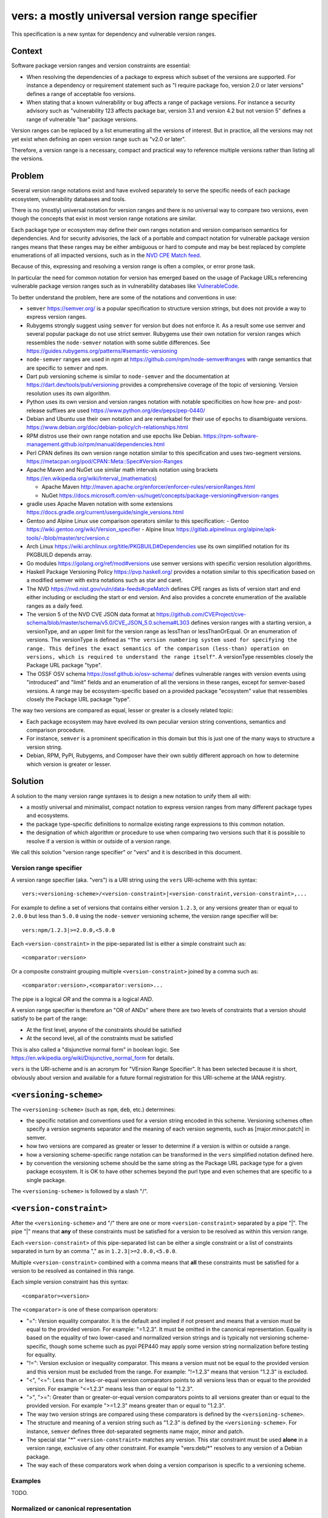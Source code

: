 ======================================================
vers: a mostly universal version range specifier
======================================================

This specification is a new syntax for dependency and vulnerable version ranges.


Context
--------

Software package version ranges and version constraints are essential:

- When resolving the dependencies of a package to express which subset of the
  versions are supported. For instance a dependency or requirement statement
  such as "I require package foo, version 2.0 or later versions" defines a
  range of acceptable foo versions.

- When stating that a known vulnerability or bug affects a range of package
  versions. For instance a security advisory such as "vulnerability 123 affects
  package bar, version 3.1 and version 4.2 but not version 5" defines a range of
  vulnerable "bar" package versions.

Version ranges can be replaced by a list enumerating all the versions of
interest. But in practice, all the versions may not yet exist when defining an
open version range such as "v2.0 or later".

Therefore, a version range is a necessary, compact and practical way to
reference multiple versions rather than listing all the versions.


Problem
--------

Several version range notations exist and have evolved separately to serve the
specific needs of each package ecosystem, vulnerability databases and tools.

There is no (mostly) universal notation for version ranges and there is no
universal way to compare two versions, even though the concepts that exist in
most version range notations are similar.

Each package type or ecosystem may define their own ranges notation and version
comparison semantics for dependencies. And for security advisories, the lack of
a portable and compact notation for vulnerable package version ranges means that
these ranges may be either ambiguous or hard to compute and may be best replaced
by complete enumerations of all impacted versions, such as in the `NVD CPE Match
feed <https://nvd.nist.gov/vuln/data-feeds#cpeMatch>`_.

Because of this, expressing and resolving a version range is often a complex, or
error prone task.

In particular the need for common notation for version has emerged based on the
usage of Package URLs referencing vulnerable package version ranges such as in
vulnerability databases like `VulnerableCode
<https://github.com/nexB/vulnerablecode/>`_.

To better understand the problem, here are some of the notations and conventions
in use:

- ``semver`` https://semver.org/ is a popular specification to structure version
  strings, but does not provide a way to express version ranges.

- Rubygems strongly suggest using ``semver`` for version but does not enforce it.
  As a result some use semver and several popular package do not use strict
  semver. Rubygems use their own notation for version ranges which ressembles
  the ``node-semver`` notation with some subtle differences.
  See https://guides.rubygems.org/patterns/#semantic-versioning

- ``node-semver`` ranges are used in npm at https://github.com/npm/node-semver#ranges
  with range semantics that are specific to ``semver`` and npm.

- Dart pub versioning scheme is similar to ``node-semver`` and the documentation
  at https://dart.dev/tools/pub/versioning provides a comprehensive coverage of
  the topic of versioning. Version resolution uses its own algorithm.

- Python uses its own version and version ranges notation with notable
  specificities on how how pre- and post-release suffixes are used
  https://www.python.org/dev/peps/pep-0440/

- Debian and Ubuntu use their own notation and are remarkabel for their use of
  ``epochs`` to disambiguate versions.
  https://www.debian.org/doc/debian-policy/ch-relationships.html

- RPM distros use their own range notation and use epochs like Debian.
  https://rpm-software-management.github.io/rpm/manual/dependencies.html

- Perl CPAN defines its own version range notation similar to this specification
  and uses two-segment versions. https://metacpan.org/pod/CPAN::Meta::Spec#Version-Ranges

- Apache Maven and NuGet use similar math intervals notation using brackets
  https://en.wikipedia.org/wiki/Interval_(mathematics)

  - Apache Maven http://maven.apache.org/enforcer/enforcer-rules/versionRanges.html
  - NuGet https://docs.microsoft.com/en-us/nuget/concepts/package-versioning#version-ranges

- gradle uses Apache Maven notation with some extensions
  https://docs.gradle.org/current/userguide/single_versions.html

- Gentoo and Alpine Linux use comparison operators similar to this specification:
  - Gentoo https://wiki.gentoo.org/wiki/Version_specifier
  - Alpine linux https://gitlab.alpinelinux.org/alpine/apk-tools/-/blob/master/src/version.c

- Arch Linux https://wiki.archlinux.org/title/PKGBUILD#Dependencies use its
  own simplified notation for its PKGBUILD depends array.

- Go modules https://golang.org/ref/mod#versions use semver versions with
  specific version resolution algorithms.

- Haskell Package Versioning Policy https://pvp.haskell.org/ provides a notation
  similar to this specification based on a modified semver with extra notations
  such as star and caret.

- The NVD https://nvd.nist.gov/vuln/data-feeds#cpeMatch defines CPE ranges as
  lists of version start and end either including or excluding the start or end
  version. And also provides a concrete enumeration of the available ranges as
  a daily feed.

- The version 5 of the NVD CVE JSON data format at
  https://github.com/CVEProject/cve-schema/blob/master/schema/v5.0/CVE_JSON_5.0.schema#L303
  defines version ranges with a starting version, a versionType, and an upper
  limit for the version range as lessThan or lessThanOrEqual. Or an enumeration
  of versions. The versionType is defined as ``"The version numbering system
  used for specifying the range. This defines the exact semantics of the
  comparison (less-than) operation on versions, which is required to understand
  the range itself"``. A versionType ressembles closely the Package URL package "type".

- The OSSF OSV schema https://ossf.github.io/osv-schema/ defines vulnerable
  ranges with version events using "introduced" and "limit" fields and an
  enumeration of all the versions in these ranges, except for semver-based
  versions. A range may be ecosystem-specific based on a provided package
  "ecosystem" value that ressembles closely the Package URL package "type".


The way two versions are compared as equal, lesser or greater is a closely
related topic:

- Each package ecosystem may have evolved its own peculiar version string
  conventions, semantics and comparison procedure.

- For instance, ``semver`` is a prominent specification in this domain but this is
  just one of the many ways to structure a version string.

- Debian, RPM, PyPI, Rubygems, and Composer have their own subtly different
  approach on how to determine which version is greater or lesser.


Solution
---------

A solution to the many version range syntaxes is to design a new notation to
unify them all with:

- a mostly universal and minimalist, compact notation to express version ranges
  from many different package types and ecosystems.

- the package type-specific definitions to normalize existing range expressions
  to this common notation.

- the designation of which algorithm or procedure to use when comparing two
  versions such that it is possible to resolve if a version is within or
  outside of a version range.

We call this solution "version range specifier" or "vers" and it is described
in this document.


Version range specifier
~~~~~~~~~~~~~~~~~~~~~~~~~~~~

A version range specifier (aka. "vers") is a URI string using the ``vers``
URI-scheme with this syntax::

   vers:<versioning-scheme>/<version-constraint>|<version-constraint,version-constraint>,...

For example to define a set of versions that contains either version ``1.2.3``,
or any versions greater than or equal to ``2.0.0`` but less than ``5.0.0`` using
the ``node-semver`` versioning scheme, the version range specifier will be::

    vers:npm/1.2.3|>=2.0.0,<5.0.0

Each ``<version-constraint>`` in the pipe-separated list is either a simple
constraint such as::

    <comparator:version>

Or a composite constraint grouping multiple ``<version-constraint>`` joined by
a comma such as::

    <comparator:version>,<comparator:version>...

The pipe is a logical `OR` and the comma is a logical `AND`.

A version range specifier is therefore an "OR of ANDs" where there are two
levels of constraints that a version should satisfy to be part of the range:

- At the first level, anyone of the constraints should be satisfied
- At the second level, all of the constraints must be satisfied

This is also called a "disjunctive normal form" in boolean logic.
See https://en.wikipedia.org/wiki/Disjunctive_normal_form for details.

``vers`` is the URI-scheme and is an acronym for "VErsion Range Specifier". It
has been selected because it is short, obviously about version and available
for a future formal registration for this URI-scheme at the IANA registry.


``<versioning-scheme>``
------------------------

The ``<versioning-scheme>`` (such as ``npm``, ``deb``, etc.) determines:

- the specific notation and conventions used for a version string encoded in
  this scheme. Versioning schemes often specify a version segments separator and
  the meaning of each version segments, such as [major.minor.patch] in semver.

- how two versions are compared as greater or lesser to determine if a version
  is within or outside a range.

- how a versioning scheme-specific range notation can be transformed in the
  ``vers`` simplified notation defined here.

- by convention the versioning scheme should be the same string as the Package
  URL package type for a given package ecosystem. It is OK to have other schemes
  beyond the purl type and even schemes that are specific to a single package.

The ``<versioning-scheme>`` is followed by a slash "/".


``<version-constraint>``
----------------------------

After the ``<versioning-scheme>`` and "/" there are one or more
``<version-constraint>`` separated by a pipe "|". The pipe "|" means that
**any** of these constraints must be satisfied for a version to be resolved as
within this version range.

Each  ``<version-constraint>`` of this pipe-separated list can be either a
single constraint or a list of constraints separated in turn by an comma "," as
in ``1.2.3|>=2.0.0,<5.0.0``.

Multiple ``<version-constraint>`` combined with a comma means that **all** these
constraints must be satisfied for a version to be resolved as contained in this
range.

Each simple version constraint has this syntax::

    <comparator><version>

The ``<comparator>`` is one of these comparison operators:

- "=": Version equality comparator. It is the default and implied if not
  present and means that a version must be equal to the provided version.
  For example: "=1.2.3". It must be omitted in the canonical representation.
  Equality is based on the equality of two lower-cased and normalized version
  strings and is typically not versioning scheme-specific, though some
  scheme such as pypi PEP440 may apply some version string normalization
  before testing for equality.

- "!=": Version exclusion or inequality comparator. This means a version must
  not be equal to the provided version and this version must be excluded from
  the range. For example: "!=1.2.3" means that version "1.2.3" is excluded.

- "<", "<=": Less than or less-or-equal version comparators points to all
  versions less than or equal to the provided version. For example "<=1.2.3"
  means less than or equal to "1.2.3". 

- ">", ">=": Greater than or greater-or-equal version comparators points to
  all versions greater than or equal to the provided version. For example
  ">=1.2.3" means greater than or equal to "1.2.3".

- The way two version strings are compared using these comparators is defined
  by the ``<versioning-scheme>``.

- The structure and meaning of a version string such as "1.2.3" is defined by
  the ``<versioning-scheme>``. For instance, ``semver`` defines three
  dot-separated segments name major, minor and patch.

- The special star "*" ``<version-constraint>`` matches any version. This star
  constraint must be used **alone** in a version range, exclusive of any other
  constraint. For example "vers:deb/\*" resolves to any version of a Debian
  package.

- The way each of these comparators work when doing a version comparison is
  specific to a versioning scheme.


Examples
~~~~~~~~~

TODO.


Normalized or canonical representation
~~~~~~~~~~~~~~~~~~~~~~~~~~~~~~~~~~~~~~~~

- A version range specifier contains only printable ASCII letters, digits and
  punctuation.

- Spaces are not significant and are removed in the canonical form. For example
  "!=1.2.3" and " ! = 1.2. 3" are equivalent. And so are "1.2.3 , < = 2.0.0" and
  "1.2.3,<=2.0.0"

- A version range specifier is case-insensitive and lowercase in canonical form.

- The ordering of multiple ``<version-constraint>`` in a range specifier is not
  significant. The canonical ordering is by sorting these by lexicographical
  order applied with this two steps approach:

  - first to each sub-list of comma-separated ``<version-constraint>``.
  - then to the top level list of pipe-separated ``<version-constraint>``.

- A version in a ``<version-constraint>`` can only contain printable ASCII
  characters excluding the special characters used as separators and comparators
  ``><=!,&*|``. If it contains special characters (which should be rare in
  practice) the version string in a constraint must be quoted using the URL
  quoting rules.


Using version range specifiers
~~~~~~~~~~~~~~~~~~~~~~~~~~~~~~~~

``vers`` primary usage is to test if a version is within or outside a range.

An version is within a version range if satisfies or is "contained" in
**any one** of the first level of constraints. To satisfy or be "contained" in
a first level constraint, a version must satisfy or be "contained" in
**all** the second level of constraints. Otherwise, the input version is outside
of the version range.

Some important usages derived from this primary usage include:

- **Resolving a version range specifier to a list of concrete versions.**
  In this case, the input is the set of known versions of a package (typically
  obtained from some package repository or registry). Each version is then
  tested individually to check if it is within or outside the range. For
  example, this can be used to determine which existing package versions are
  affected by a known vulnerability if they match the vulnerability version
  range specifier.

- **Selecting one of several versions that are within a range.**
  In this case, given several versions that are within a range and several
  packages that express dependencies to other other packages qualified by a version ranges,
  package management tools need to determine and select a set of package versions
  that satify all the version ranges of all dependencies. This usually requires
  deploying heuristics and algorithms (possibly complex such as sat solvers)
  that are ecosystem- and tool-specific and outside of the scope for this
  specification; yet ``vers`` could be used in tandem with ``purl`` to provide
  an input to a dependencies resolution process.


Parsing version range specifiers
~~~~~~~~~~~~~~~~~~~~~~~~~~~~~~~~~~~~

To parse a version range specifier string:

- Remove all spaces and tabs.
- Start from left, and split once on colon ":".
- The left hand side is the URI-scheme that must be lowercase.
  - Verify that the URI-scheme value is ``vers``.
- The right hand side is the specifier.

- Split the specifier from left once on a slash "/".
- The left hand side is the <versioning-scheme> that must be lowercase.
- The right hand side is a list of one or more constraints.

- If the constraints string is equal to "*", the <version-constraint> is "*".
  Parsing is done and no further processing is needed for this ``vers``. A tool
  may be strict and report an error if there are extra characters beyond "*" or
  be lenient.

- Split the constraints on pipe "|". The result is a list of top-level 
  <version-constraint> lists. Consecutive pipes should be treated as one.

- For each <version-constraint> list:

  - Split on comma ",". Consecutive commas  should be treated as one. The result
    is a sub-list of <version-constraint>.

  - For each <version-constraint> in this sub-list:

    - Identify the <version-constraint> comparator and version based on the
      start of the <version-constraint> in this sequence:

       - If it starts with "=",  then the comparator is "="
       - If it starts with "!=", then the comparator is "!=".
       - If it starts with "<=", then the comparator is "<=".
       - If it starts with ">=", then the comparator is ">=".
       - If it starts with "<",  then the comparator is "<".
       - If it starts with ">",  then the comparator is ">".
       - Else the comparator is "=" (default) and the
         version is the full <version-constraint> string.

    - After the operation and removing the comparator from <version-constraint>
      string, the remaining string is the version.

    - Validate that the version is not empty.

    - If the version contains a percent "%" character, apply URL quoting rules
      to unquote this string.

    - Append the comparator and version of this constraint to the inner list
      of constraints.

  - Append the accumulated list of (comparator and version) that must apply to
    the top level list of constraints.

- Finally return the <versioning-scheme> and the nested list of <version-constraint>


Notes and caveats
~~~~~~~~~~~~~~~~~~~

- Comparing versions from two different versioning schemes is unspecified. Even
  though there may be some similarities between the ``semver`` version of an npm
  and the `debian` version of its Debian packaging, these similarities are
  specific to each versioning scheme. Tools should report an error in these
  cases as it does not make sense to perform these comparisons.


Some of the known versioning schemes
~~~~~~~~~~~~~~~~~~~~~~~~~~~~~~~~~~~~~~

TODO: add details on how to convert to and from ``vers`` for a given versioning
scheme and package type.

- **deb**: Debian and Ubuntu https://www.debian.org/doc/debian-policy/ch-relationships.html
  The comparators are <<, <=, =, >= and >>.

- **rpm**: RPM distros https://rpm-software-management.github.io/rpm/manual/dependencies.html
  The version comparison routine of rmpvercmp is also used by archlinux Pacman.

- **gem**: Rubygems https://guides.rubygems.org/patterns/#semantic-versioning
  which is almost but not exactly ``node-semver``.

- **npm**: npm uses node-semver which is based on semver with its own range
  notation https://github.com/npm/node-semver#ranges
  A similar but different scheme is used by Rust
  https://doc.rust-lang.org/cargo/reference/specifying-dependencies.html
  and several other package types may use ``node-semver``-like ranges. But most
  of these related schemes are not strictly the same as what is implemented in
  ``node-semver``. For instance PHP ``composer`` may need its own scheme as this
  is not strictly ``node-semver``.

- **pypi**: Python https://www.python.org/dev/peps/pep-0440/

- **cpan**: Perl https://perlmaven.com/how-to-compare-version-numbers-in-perl-and-for-cpan-modules

- **go**: Go modules https://golang.org/ref/mod#versions use semver versions
  with a specific minimum version resolution algorithm.

- **maven**: Apache Maven http://maven.apache.org/enforcer/enforcer-rules/versionRanges.html

- **nuget**: NuGet https://docs.microsoft.com/en-us/nuget/concepts/package-versioning#version-ranges
  Note that Apache Maven and NuGet are following a similar approach with a
  math-derived intervals syntax as in https://en.wikipedia.org/wiki/Interval_(mathematics)

- **gentoo**: Gentoo https://wiki.gentoo.org/wiki/Version_specifier

- **alpine**: Alpine linux https://gitlab.alpinelinux.org/alpine/apk-tools/-/blob/master/src/version.c
  which is using Gentoo-like conventions.

- **generic**: a generic version comparison algorithm (which is TBD, likely a
  split on punctuation and dealing with digit vs. strings comparisons, like is
  done in libversion)

TODO: add Rust, composer and archlinux


Implementations
~~~~~~~~~~~~~~~~~~~~~~~~~~~~

- Python: https://github.com/nexB/univers
- Yours!


Why not reuse existing version range notations?
~~~~~~~~~~~~~~~~~~~~~~~~~~~~~~~~~~~~~~~~~~~~~~~~~~~~

Most existing version range notations are tied to a specific version string
syntax and are therefore not readily applicable to other contexts. For example,
the use of elements such as tilde and caret ranges in Rubygems, npm or Dart
notations implies that a certain structure exists in the version string (semver
or semver- like). The inclusion of these additional comparators is a result of
the history and evolution in a given package ecosystem to address specific needs.

In practice, the unified and reduced set of comparators and syntax defined for
``vers`` has been designed such that all these notations can be converted to a
``vers`` and back from a ``vers`` to the original notation.

In contrast, this would not be possible with existing notations. For instance,
the Python notation may not work with npm semver versions and reciprocally.

There are likely to be a few rare cases where round tripping from and to
``vers`` may not be possible, and in any case round tripping to and from ``vers``
should produce equivalent results and even if not strictly the same original
strings.

Another issue with existing version range notations is that they are primarily
meant to be used for dependency constraints and may not readily be reusable for
the definitions of vulnerable ranges. In particular, a vulnerability may exist
for multiple "version branches" of a given package such as with Django 2.x and
3.x. Several version range notations have difficulties to communicate these
as typically all the version constraints must be satisfied. In constrast, 
a vulnerability can affect multiple disjoint version ranges of a package and any
version satisfying these constraints would be vulnerable: it may not be possible
to express this with a notation designed exclusively for dependent versions
resolution.


Why not use the NVD CPE Ranges?
###############################

See:

- https://nvd.nist.gov/vuln/vulnerability-detail-pages#divRange
- https://nvd.nist.gov/developers/vulnerabilities#divResponse
- https://csrc.nist.gov/schema/nvd/feed/1.1/nvd_cve_feed_json_1.1.schema

The version ranges notation defined in the JSON schema of the CVE API payload
uses these four fields: ``versionStartIncluding``, ``versionStartExcluding``,
``versionEndIncluding`` and ``versionEndExcluding``. For example::

    "versionStartIncluding": "7.3.0",
    "versionEndExcluding": "7.3.31",
    "versionStartExcluding" : "9.0.0",
    "versionEndIncluding" : "9.0.46",

In addition to these ranges, the NVD publishes a list of concrete CPE with
versions resolved for a range with daily updates at
https://nvd.nist.gov/vuln/data-feeds#cpeMatch 

Note that the NVD CVE configuration is a complex specification that goes well
beyond version ranges and is used to match comprehensive configurations across
multiple products and version ranges. ``vers`` focus is exclusively versions.

The NVD JSON notation is verbose in contrast with ``vers`` that attempts to
provide a compact notation. It provides the same =, <=, < and > comparators
specified in ``vers`` and found in other notations.


Why not use node-semver ranges?
###############################

See:

- https://github.com/npm/node-semver#ranges

The node-semver spec is similar to this spec but is an AND of ORs constraints
with a few practical issues:

- The space means "AND", therefore whitespaces are significant. Having
  significant whitespaces in a string makes normalization more complicated and
  may be a source of confusion if you remove the spaces from the string. Using
  a comma as an "AND" operator in ``vers`` makes this explicit and avoids the
  ambiguity of a space.

- There is no negation "!=" operator meaning that some version constraints are
  difficult to express and require combining < and > comparators. For instance
  stating that a vulnerability affects babel 6.2 or later but not babel 7.0 is
  possible but complicated.

- The advanced range syntax has grown to be rather complex using hyphen, stars,
  carets and tilde constructs that are all tied to the JavaScript and npm ways
  of handling versions in their ecosystem and are bound furthermore to the
  semver semantics and its npm implementation. These are not readily reusable
  elsewhere and these extended multiple comparators and modifiers make the
  notation grammar more complex to parse for a machine and harder to read for
  human.

Notations that are directly derived from node-semver as used in Rust and PHP
Composer have the same issues.


Why not use Python pep-0440 ranges?
#####################################

See:

- https://www.python.org/dev/peps/pep-0440/#version-specifiers

The Python pep-0440 "Version Identification and Dependency Specification"
provides a comprehensive specification for Python package versioning and a
notation for "version specifiers" to express the version constraints of
dependencies.

This specification is similar to this ``vers`` spec, but has a richer notation
with some aspects specific to the versions used only in the Python ecosystem.

- In particular pep-0440 uses tilde, triple equal and wildcard star operators
  that are specific to how two Python versions are compared.

- The comma separator between constraints is a logical "AND" rather than an
  "OR". The "OR" does not exist in the syntax making some version ranges
  harder to express, in particular for vulnerabilities that may affect several
  exact versions or version ranges such as when there are multiple release
  branches that exist in parallel. For instance a statement such as: Django 1.2
  or later, or Django 2.2 or later or Django 3.2 or later is difficult to
  express without an "OR" logic.


Why not use Rubygems requirements notation?
###############################################

See:

- https://guides.rubygems.org/patterns/#declaring-dependencies

The rubygems specification suggests but does not enforce using semver. It is
similar to this spec's operators with the addition of the "~>" aka. pessimistic
operator or tilde-wakka which is similar to the "tilde" used in node-semver and
implies semver versioning. This makes the notation impractical to reuse
in places that do not use the same semver-like semantics.


Why not use fancier comparators such as a tilde, caret and star?
##################################################################

Several existing notations such as used with npm, gem or python or composer
provide syntactic shorthands such as:

- a tilde prefix or ~> prefix or =~  as in "~1.3" or "~>1.2.3"
- a caret ^ prefix as in "^ 1.2"
- using a star in a segment of a version as in "1.2.*"
- dash-separated ranges as in "1.2 - 1.4"

These range syntaxes can typcially be reduced to a set of simpler operators.
Furthermore they are designed for the structure of a version string (most often
semver) as used in one ecosystem and therefore are not reusable in another
ecosystem that would not use the version string conventions.


Why not use mathematical interval notation for ranges?
#######################################################

Apache Maven and NuGet make use of a mathematical interval with "[" and ")" as a
syntax for version ranges.

All other notations are using >, <, and = as base symbols for ranges. ``vers``
reuses this approach because it is more common across package ecosystems.


References
~~~~~~~~~~~~~~~~~~~~

Here are some of the discussions that led to the creation of this specification:

- https://github.com/package-url/purl-spec/issues/66
- https://github.com/package-url/purl-spec/issues/84
- https://github.com/package-url/purl-spec/pull/93
- https://github.com/nexB/vulnerablecode/issues/119
- https://github.com/nexB/vulnerablecode/issues/140
- https://github.com/nexB/univers/pull/11

License
~~~~~~~

This document is licensed under the MIT license
